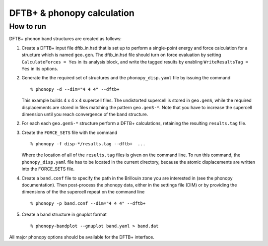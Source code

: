 .. _dftbp_interface:

DFTB+ & phonopy calculation
=========================================

How to run
-----------

DFTB+ phonon band structures are created as follows:

1) Create a DFTB+ input file dftb_in.hsd that is set up to perform a
   single-point energy and force calculation for a structure which is named
   ``geo.gen``. The dftb_in.hsd file should turn on force evaluation by setting
   ``CalculateForces = Yes`` in its analysis block, and write the tagged results
   by enabling ``WriteResultsTag = Yes`` in its options.

2) Generate the the required set of structures and the ``phonopy_disp.yaml``
   file by issuing the command ::

   % phonopy -d --dim="4 4 4" --dftb+

   This example builds 4 x 4 x 4 supercell files. The undistorted supercell is
   stored in ``geo.genS``, while the required displacements are stored in files
   matching the pattern ``geo.genS-*``. Note that you have to increase the
   supercell dimension until you reach convergence of the band structure.

2) For each each ``geo.genS-*`` structure perform a DFTB+ calculations,
   retaining the resulting ``results.tag`` file.

3) Create the ``FORCE_SETS`` file with the command ::

     % phonopy -f disp-*/results.tag --dftb+  ...

   Where the location of all of the ``results.tag`` files is given on the
   command line. To run this command, the ``phonopy_disp.yaml`` file has to be
   located in the current directory, because the atomic displacements are
   written into the FORCE_SETS file.

4) Create a ``band.conf`` file to specify the path in the Brillouin zone you are
   interested in (see the phonopy documentation). Then post-process the phonopy
   data, either in the settings file (DIM) or by providing the dimensions of the
   the supercell repeat on the command line ::

   % phonopy -p band.conf --dim="4 4 4" --dftb+


5) Create a band structure in gnuplot format ::

   % phonopy-bandplot --gnuplot band.yaml > band.dat

All major phonopy options should be available for the DFTB+ interface.
